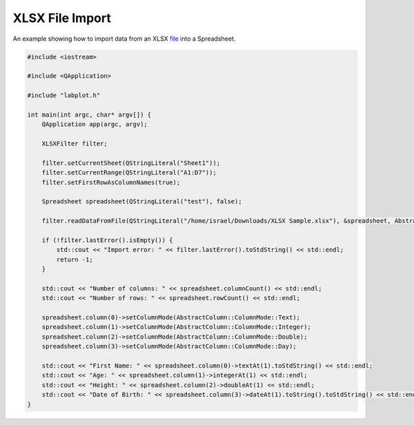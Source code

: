 XLSX File Import
===================

An example showing how to import data from an XLSX `file <https://invent.kde.org/education/labplot/-/blob/master/lib/examples/xlsx_import_ex/data.xlsx>`_ into a Spreadsheet.


.. .. tabs::

..    .. code-tab:: c++

..         #include <iostream>

..         #include <QApplication>

..         #include "labplot.h"

..         int main(int argc, char* argv[]) {
..             QApplication app(argc, argv);

..             XLSXFilter filter;
            
..             filter.setCurrentSheet(QStringLiteral("Sheet1"));
..             filter.setCurrentRange(QStringLiteral("A1:D7"));
..             filter.setFirstRowAsColumnNames(true);

..             Spreadsheet spreadsheet(QStringLiteral("test"), false);

..             filter.readDataFromFile(QStringLiteral("/home/israel/Downloads/XLSX Sample.xlsx"), &spreadsheet, AbstractFileFilter::ImportMode::Replace);

..             if (!filter.lastError().isEmpty()) {
..                 std::cout << "Import error: " << filter.lastError().toStdString() << std::endl;
..                 return -1;
..             }

..             std::cout << "Number of columns: " << spreadsheet.columnCount() << std::endl;
..             std::cout << "Number of rows: " << spreadsheet.rowCount() << std::endl;

..             spreadsheet.column(0)->setColumnMode(AbstractColumn::ColumnMode::Text);
..             spreadsheet.column(1)->setColumnMode(AbstractColumn::ColumnMode::Integer);
..             spreadsheet.column(2)->setColumnMode(AbstractColumn::ColumnMode::Double);
..             spreadsheet.column(3)->setColumnMode(AbstractColumn::ColumnMode::Day);

..             std::cout << "First Name: " << spreadsheet.column(0)->textAt(1).toStdString() << std::endl;
..             std::cout << "Age: " << spreadsheet.column(1)->integerAt(1) << std::endl;
..             std::cout << "Height: " << spreadsheet.column(2)->doubleAt(1) << std::endl;
..             std::cout << "Date of Birth: " << spreadsheet.column(3)->dateAt(1).toString().toStdString() << std::endl;
..         }


..    .. code-tab:: py

..         # TO-DO: coming soon

.. code-block:: cpp

        #include <iostream>

        #include <QApplication>

        #include "labplot.h"

        int main(int argc, char* argv[]) {
            QApplication app(argc, argv);

            XLSXFilter filter;
            
            filter.setCurrentSheet(QStringLiteral("Sheet1"));
            filter.setCurrentRange(QStringLiteral("A1:D7"));
            filter.setFirstRowAsColumnNames(true);

            Spreadsheet spreadsheet(QStringLiteral("test"), false);

            filter.readDataFromFile(QStringLiteral("/home/israel/Downloads/XLSX Sample.xlsx"), &spreadsheet, AbstractFileFilter::ImportMode::Replace);

            if (!filter.lastError().isEmpty()) {
                std::cout << "Import error: " << filter.lastError().toStdString() << std::endl;
                return -1;
            }

            std::cout << "Number of columns: " << spreadsheet.columnCount() << std::endl;
            std::cout << "Number of rows: " << spreadsheet.rowCount() << std::endl;

            spreadsheet.column(0)->setColumnMode(AbstractColumn::ColumnMode::Text);
            spreadsheet.column(1)->setColumnMode(AbstractColumn::ColumnMode::Integer);
            spreadsheet.column(2)->setColumnMode(AbstractColumn::ColumnMode::Double);
            spreadsheet.column(3)->setColumnMode(AbstractColumn::ColumnMode::Day);

            std::cout << "First Name: " << spreadsheet.column(0)->textAt(1).toStdString() << std::endl;
            std::cout << "Age: " << spreadsheet.column(1)->integerAt(1) << std::endl;
            std::cout << "Height: " << spreadsheet.column(2)->doubleAt(1) << std::endl;
            std::cout << "Date of Birth: " << spreadsheet.column(3)->dateAt(1).toString().toStdString() << std::endl;
        }
